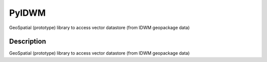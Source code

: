 ======
PyIDWM
======


GeoSpatial (prototype) library to access vector datastore (from IDWM geopackage data)



Description
===========

GeoSpatial (prototype) library to access vector datastore (from IDWM geopackage data)



